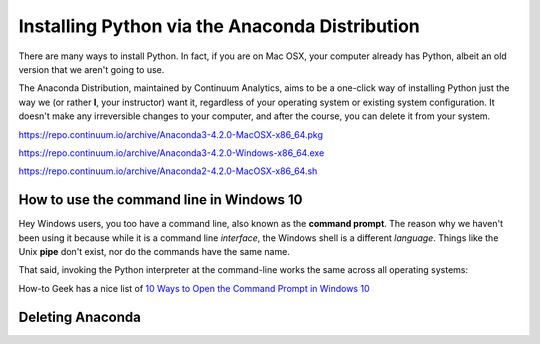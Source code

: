 ***********************************************
Installing Python via the Anaconda Distribution
***********************************************

There are many ways to install Python. In fact, if you are on Mac OSX, your computer already has Python, albeit an old version that we aren't going to use.


The Anaconda Distribution, maintained by Continuum Analytics, aims to be a one-click way of installing Python just the way we (or rather **I**, your instructor) want it, regardless of your operating system or existing system configuration. It doesn't make any irreversible changes to your computer, and after the course, you can delete it from your system.



https://repo.continuum.io/archive/Anaconda3-4.2.0-MacOSX-x86_64.pkg

https://repo.continuum.io/archive/Anaconda3-4.2.0-Windows-x86_64.exe


https://repo.continuum.io/archive/Anaconda2-4.2.0-MacOSX-x86_64.sh



How to use the command line in Windows 10
-----------------------------------------

Hey Windows users, you too have a command line, also known as the **command prompt**. The reason why we haven't been using it because while it is a command line *interface*, the Windows shell is a different *language*. Things like the Unix **pipe** don't exist, nor do the commands have the same name.

That said, invoking the Python interpreter at the command-line works the same across all operating systems:

How-to Geek has a nice list of `10 Ways to Open the Command Prompt in Windows 10 <http://www.howtogeek.com/235101/10-ways-to-open-the-command-prompt-in-windows-10/>`_


Deleting Anaconda
-----------------




